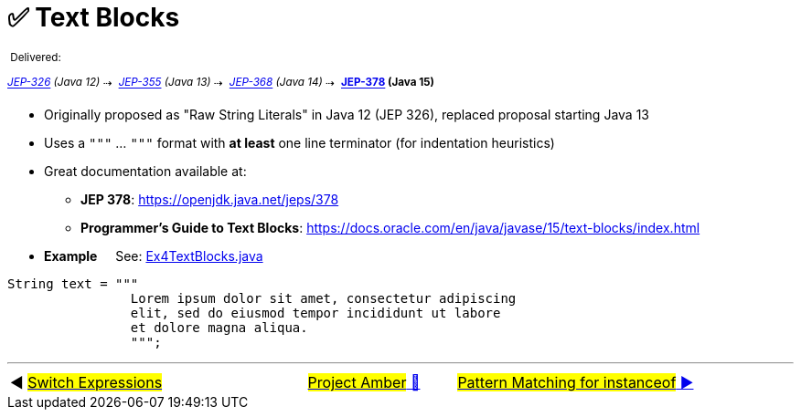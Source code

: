 = ✅ Text Blocks
:icons: font

^&nbsp;Delivered:&nbsp;^

_[.line-through]^https://openjdk.java.net/jeps/326[JEP-326]&nbsp;(Java&nbsp;12)^_^&nbsp;⇢&nbsp;^
_^https://openjdk.java.net/jeps/355[JEP-355]&nbsp;(Java&nbsp;13)^_^&nbsp;⇢&nbsp;^
_^https://openjdk.java.net/jeps/368[JEP-368]&nbsp;(Java&nbsp;14)^_^&nbsp;⇢&nbsp;^
*^https://openjdk.java.net/jeps/378[JEP-378]&nbsp;(Java&nbsp;15)^*

* Originally proposed as "Raw String Literals" in Java 12 (JEP 326), replaced proposal starting Java 13

* Uses a `"""` ... `"""` format with *at least* one line terminator (for indentation heuristics)

* Great documentation available at:
** *JEP&nbsp;378*:&nbsp;https://openjdk.java.net/jeps/378
** *Programmer's&nbsp;Guide&nbsp;to&nbsp;Text&nbsp;Blocks*:&nbsp;https://docs.oracle.com/en/java/javase/15/text-blocks/index.html

* *Example* &nbsp;&nbsp;&nbsp;&nbsp;See: link:../../src/none/cgutils/amber/Ex4TextBlocks.java[Ex4TextBlocks.java]

[source,java,linenums,highlight=7..11]
----
String text = """
                Lorem ipsum dolor sit amet, consectetur adipiscing
                elit, sed do eiusmod tempor incididunt ut labore
                et dolore magna aliqua.
                """;
----


'''

[caption=" ", .center, cols="<40%, ^20%, >40%", width=95%, grid=none, frame=none]
|===
| ◀️ link:03_JEP361.adoc[#Switch&nbsp;Expressions#]
| link:00_WhatIsProjectAmber.adoc[#Project Amber# 🔼]
| link:05_JEP394.adoc[#Pattern Matching for instanceof# ▶️]
|===
